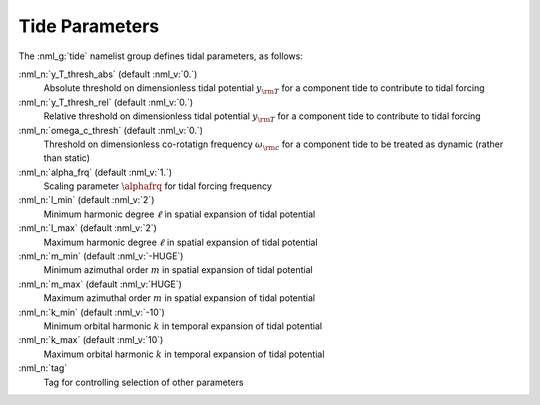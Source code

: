 .. _tide-params:

Tide Parameters
===============

The :nml_g:`tide` namelist group defines tidal parameters, as follows:

:nml_n:`y_T_thresh_abs` (default :nml_v:`0.`)
  Absolute threshold on dimensionless tidal potential :math:`y_{\rm T}` for a component tide to contribute to tidal forcing

:nml_n:`y_T_thresh_rel` (default :nml_v:`0.`)
  Relative threshold on dimensionless tidal potential :math:`y_{\rm T}` for a component tide to contribute to tidal forcing

:nml_n:`omega_c_thresh` (default :nml_v:`0.`)
  Threshold on dimensionless co-rotatign frequency :math:`\omega_{\rm c}` for a
  component tide to be treated as dynamic (rather than static)

:nml_n:`alpha_frq` (default :nml_v:`1.`)
  Scaling parameter :math:`\alphafrq` for tidal forcing frequency

:nml_n:`l_min` (default :nml_v:`2`)
  Minimum harmonic degree :math:`\ell` in spatial expansion of tidal potential

:nml_n:`l_max` (default :nml_v:`2`)
  Maximum harmonic degree :math:`\ell` in spatial expansion of tidal potential

:nml_n:`m_min` (default :nml_v:`-HUGE`)
  Minimum azimuthal order :math:`m` in spatial expansion of tidal potential

:nml_n:`m_max` (default :nml_v:`HUGE`)
  Maximum azimuthal order :math:`m` in spatial expansion of tidal potential

:nml_n:`k_min` (default :nml_v:`-10`)
  Minimum orbital harmonic :math:`k` in temporal expansion of tidal potential

:nml_n:`k_max` (default :nml_v:`10`)
  Maximum orbital harmonic :math:`k` in temporal expansion of tidal potential

:nml_n:`tag`
  Tag for controlling selection of other parameters
